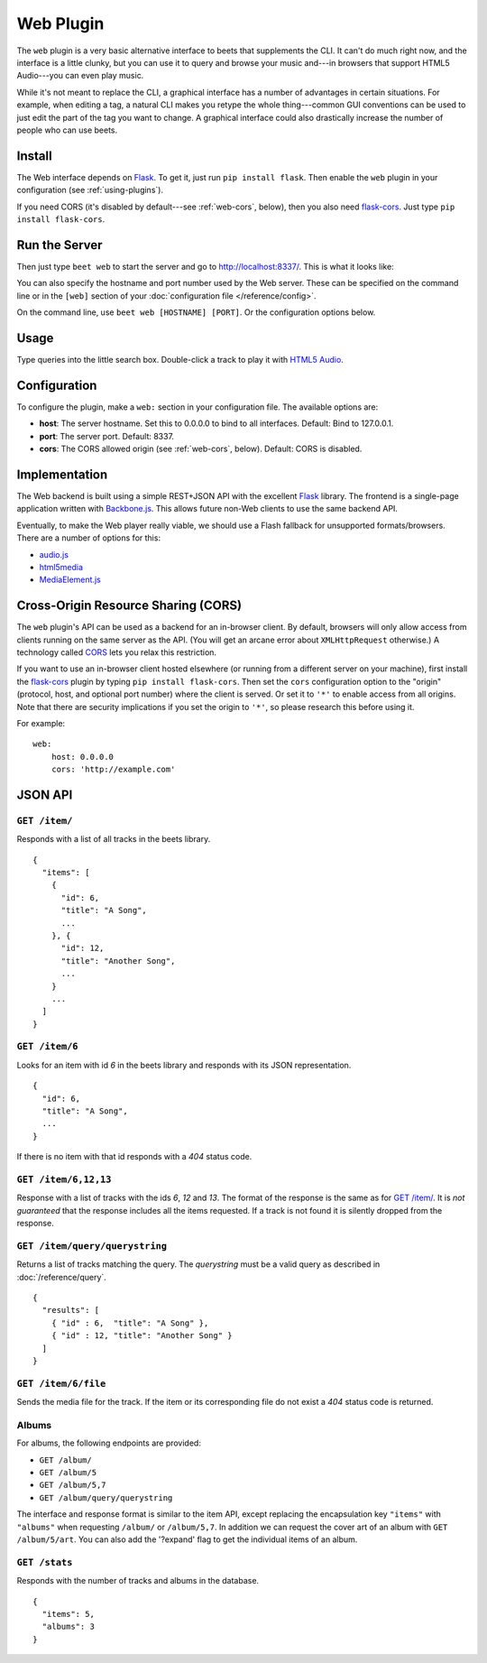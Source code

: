 Web Plugin
==========

The ``web`` plugin is a very basic alternative interface to beets that
supplements the CLI. It can't do much right now, and the interface is a little
clunky, but you can use it to query and browse your music and---in browsers that
support HTML5 Audio---you can even play music.

While it's not meant to replace the CLI, a graphical interface has a number of
advantages in certain situations. For example, when editing a tag, a natural CLI
makes you retype the whole thing---common GUI conventions can be used to just
edit the part of the tag you want to change. A graphical interface could also
drastically increase the number of people who can use beets.

Install
-------

The Web interface depends on `Flask`_. To get it, just run ``pip install
flask``. Then enable the ``web`` plugin in your configuration (see
:ref:`using-plugins`).

.. _Flask: http://flask.pocoo.org/

If you need CORS (it's disabled by default---see :ref:`web-cors`, below), then
you also need `flask-cors`_. Just type ``pip install flask-cors``.

.. _flask-cors: https://github.com/CoryDolphin/flask-cors
.. _CORS: http://en.wikipedia.org/wiki/Cross-origin_resource_sharing


Run the Server
--------------

Then just type ``beet web`` to start the server and go to
http://localhost:8337/. This is what it looks like:

.. image:: beetsweb.png

You can also specify the hostname and port number used by the Web server. These
can be specified on the command line or in the ``[web]`` section of your
:doc:`configuration file </reference/config>`.

On the command line, use ``beet web [HOSTNAME] [PORT]``. Or the configuration
options below.

Usage
-----

Type queries into the little search box. Double-click a track to play it with
`HTML5 Audio`_.

.. _HTML5 Audio: http://www.w3.org/TR/html-markup/audio.html

Configuration
-------------

To configure the plugin, make a ``web:`` section in your
configuration file. The available options are:

- **host**: The server hostname. Set this to 0.0.0.0 to bind to all interfaces.
  Default: Bind to 127.0.0.1.
- **port**: The server port.
  Default: 8337.
- **cors**: The CORS allowed origin (see :ref:`web-cors`, below).
  Default: CORS is disabled.

Implementation
--------------

The Web backend is built using a simple REST+JSON API with the excellent
`Flask`_ library. The frontend is a single-page application written with
`Backbone.js`_. This allows future non-Web clients to use the same backend API.

.. _Flask: http://flask.pocoo.org/
.. _Backbone.js: http://documentcloud.github.com/backbone/

Eventually, to make the Web player really viable, we should use a Flash fallback
for unsupported formats/browsers. There are a number of options for this:

* `audio.js`_
* `html5media`_
* `MediaElement.js`_

.. _audio.js: http://kolber.github.com/audiojs/
.. _html5media: http://html5media.info/
.. _MediaElement.js: http://mediaelementjs.com/

.. _web-cors:

Cross-Origin Resource Sharing (CORS)
------------------------------------

The ``web`` plugin's API can be used as a backend for an in-browser client. By
default, browsers will only allow access from clients running on the same
server as the API. (You will get an arcane error about ``XMLHttpRequest``
otherwise.) A technology called `CORS`_ lets you relax this restriction.

If you want to use an in-browser client hosted elsewhere (or running from
a different server on your machine), first install the `flask-cors`_ plugin by
typing ``pip install flask-cors``. Then set the ``cors`` configuration option
to the "origin" (protocol, host, and optional port number) where the client is
served. Or set it to ``'*'`` to enable access from all origins. Note that
there are security implications if you set the origin to ``'*'``, so please
research this before using it.

For example::

    web:
        host: 0.0.0.0
        cors: 'http://example.com'


JSON API
--------


``GET /item/``
++++++++++++++

Responds with a list of all tracks in the beets library. ::

    {
      "items": [
        {
          "id": 6,
          "title": "A Song",
          ...
        }, {
          "id": 12,
          "title": "Another Song",
          ...
        }
        ...
      ]
    }


``GET /item/6``
+++++++++++++++

Looks for an item with id *6* in the beets library and responds with its JSON
representation. ::

    {
      "id": 6,
      "title": "A Song",
      ...
    }

If there is no item with that id responds with a *404* status
code.


``GET /item/6,12,13``
+++++++++++++++++++++

Response with a list of tracks with the ids *6*, *12* and *13*.  The format of
the response is the same as for `GET /item/`_. It is *not guaranteed* that the
response includes all the items requested. If a track is not found it is silently
dropped from the response.


``GET /item/query/querystring``
+++++++++++++++++++++++++++++++

Returns a list of tracks matching the query. The *querystring* must be a valid query as described in :doc:`/reference/query`. ::

    {
      "results": [
        { "id" : 6,  "title": "A Song" },
        { "id" : 12, "title": "Another Song" }
      ]
    }


``GET /item/6/file``
++++++++++++++++++++

Sends the  media file for the track. If the item or its corresponding file do
not exist a *404* status code is returned.


Albums
++++++

For albums, the following endpoints are provided:

* ``GET /album/``

* ``GET /album/5``

* ``GET /album/5,7``

* ``GET /album/query/querystring``

The interface and response format is similar to the item API, except replacing
the encapsulation key ``"items"`` with ``"albums"`` when requesting ``/album/``
or ``/album/5,7``. In addition we can request the cover art of an album with
``GET /album/5/art``.
You can also add the '?expand' flag to get the individual items of an album.


``GET /stats``
++++++++++++++

Responds with the number of tracks and albums in the database. ::

    {
      "items": 5,
      "albums": 3
    }
